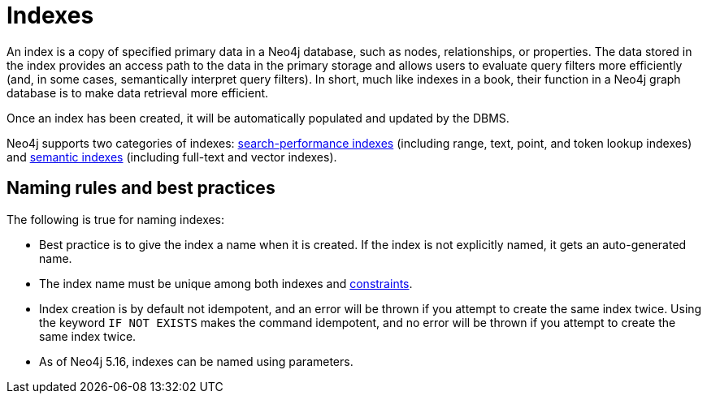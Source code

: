 :description: Information about using indexes in Neo4j.
= Indexes

An index is a copy of specified primary data in a Neo4j database, such as nodes, relationships, or properties.
The data stored in the index provides an access path to the data in the primary storage and allows users to evaluate query filters more efficiently (and, in some cases, semantically interpret query filters).
In short, much like indexes in a book, their function in a Neo4j graph database is to make data retrieval more efficient. 

Once an index has been created, it will be automatically populated and updated by the DBMS. 

Neo4j supports two categories of indexes: xref:indexes/search-performance-indexes/overview.adoc[search-performance indexes] (including range, text, point, and token lookup indexes) and xref:indexes/semantic-indexes/overview.adoc[semantic indexes] (including full-text and vector indexes).

[[naming-rules-and-recommendations]]
== Naming rules and best practices

The following is true for naming indexes:

* Best practice is to give the index a name when it is created.
If the index is not explicitly named, it gets an auto-generated name.
* The index name must be unique among both indexes and xref:constraints/index.adoc[constraints].
* Index creation is by default not idempotent, and an error will be thrown if you attempt to create the same index twice.
Using the keyword `IF NOT EXISTS` makes the command idempotent, and no error will be thrown if you attempt to create the same index twice.
* As of Neo4j 5.16, indexes can be named using parameters.